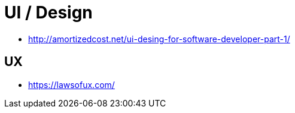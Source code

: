 = UI / Design

* http://amortizedcost.net/ui-desing-for-software-developer-part-1/[]

== UX

* https://lawsofux.com/[]

